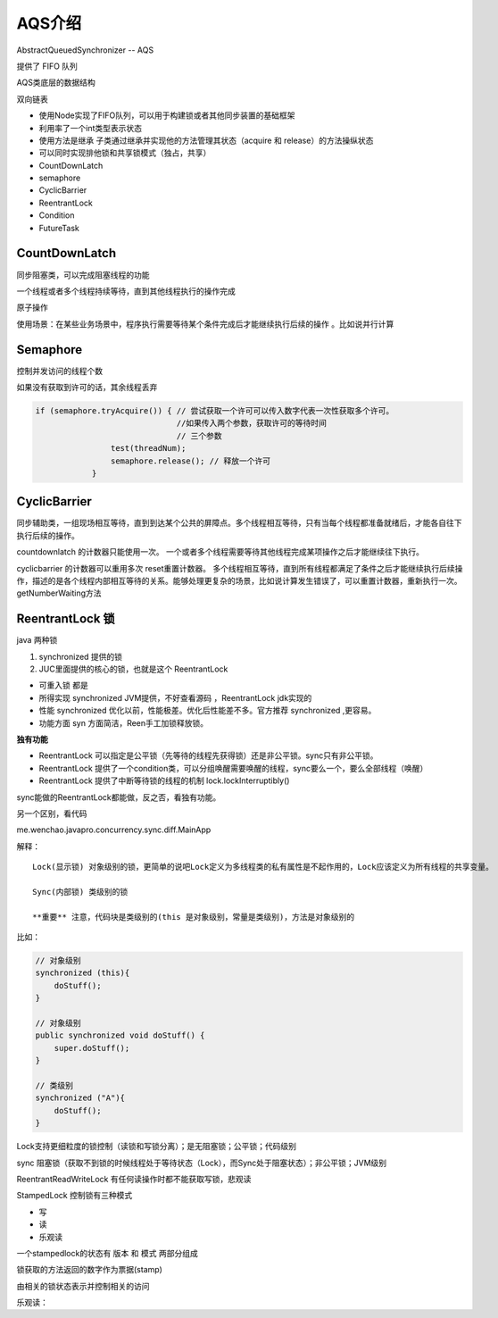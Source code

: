 AQS介绍
===========

AbstractQueuedSynchronizer  -- AQS

提供了 FIFO 队列

AQS类底层的数据结构

.. image:: ./images/aqs_datastruct.png


双向链表


- 使用Node实现了FIFO队列，可以用于构建锁或者其他同步装置的基础框架
- 利用率了一个int类型表示状态
- 使用方法是继承 子类通过继承并实现他的方法管理其状态（acquire 和 release）的方法操纵状态
- 可以同时实现排他锁和共享锁模式（独占，共享）




- CountDownLatch
- semaphore
- CyclicBarrier
- ReentrantLock
- Condition
- FutureTask



CountDownLatch
------------------------

同步阻塞类，可以完成阻塞线程的功能

一个线程或者多个线程持续等待，直到其他线程执行的操作完成

原子操作

使用场景：在某些业务场景中，程序执行需要等待某个条件完成后才能继续执行后续的操作
。比如说并行计算

.. image:: ./images/countdownlatch.png

Semaphore
--------------

控制并发访问的线程个数


如果没有获取到许可的话，其余线程丢弃

.. code:: java

        if (semaphore.tryAcquire()) { // 尝试获取一个许可可以传入数字代表一次性获取多个许可。
                                      //如果传入两个参数，获取许可的等待时间
                                      // 三个参数
                        test(threadNum);
                        semaphore.release(); // 释放一个许可
                    }

CyclicBarrier
----------------

同步辅助类，一组现场相互等待，直到到达某个公共的屏障点。多个线程相互等待，只有当每个线程都准备就绪后，才能各自往下执行后续的操作。


.. image:: ./images/cyclicbarrier.png 

countdownlatch 的计数器只能使用一次。 一个或者多个线程需要等待其他线程完成某项操作之后才能继续往下执行。

cyclicbarrier 的计数器可以重用多次 reset重置计数器。 多个线程相互等待，直到所有线程都满足了条件之后才能继续执行后续操作，描述的是各个线程内部相互等待的关系。能够处理更复杂的场景，比如说计算发生错误了，可以重置计数器，重新执行一次。getNumberWaiting方法


ReentrantLock 锁
----------------------

java 两种锁 

1. synchronized 提供的锁
2. JUC里面提供的核心的锁，也就是这个 ReentrantLock 

- 可重入锁 都是
- 所得实现 synchronized JVM提供，不好查看源码 ，ReentrantLock jdk实现的
- 性能 synchronized 优化以前，性能极差。优化后性能差不多。官方推荐 synchronized ,更容易。
- 功能方面 syn 方面简洁，Reen手工加锁释放锁。


**独有功能**

- ReentrantLock 可以指定是公平锁（先等待的线程先获得锁）还是非公平锁。sync只有非公平锁。
- ReentrantLock 提供了一个condition类，可以分组唤醒需要唤醒的线程，sync要么一个，要么全部线程（唤醒）
- ReentrantLock 提供了中断等待锁的线程的机制 lock.lockInterruptibly()


sync能做的ReentrantLock都能做，反之否，看独有功能。


另一个区别，看代码

me.wenchao.javapro.concurrency.sync.diff.MainApp

解释：

::

    Lock(显示锁) 对象级别的锁，更简单的说吧Lock定义为多线程类的私有属性是不起作用的，Lock应该定义为所有线程的共享变量。

    Sync(内部锁) 类级别的锁

    **重要** 注意，代码块是类级别的(this 是对象级别，常量是类级别)，方法是对象级别的


比如：

.. code:: java


        // 对象级别
        synchronized (this){
            doStuff();
        }

        // 对象级别
        public synchronized void doStuff() {
            super.doStuff();
        }

        // 类级别
        synchronized ("A"){
            doStuff();
        }

Lock支持更细粒度的锁控制（读锁和写锁分离）；是无阻塞锁；公平锁；代码级别

sync 阻塞锁（获取不到锁的时候线程处于等待状态（Lock），而Sync处于阻塞状态）；非公平锁；JVM级别





ReentrantReadWriteLock 有任何读操作时都不能获取写锁，悲观读

StampedLock 控制锁有三种模式

- 写
- 读
- 乐观读 

一个stampedlock的状态有 版本 和 模式 两部分组成

锁获取的方法返回的数字作为票据(stamp)

由相关的锁状态表示并控制相关的访问

乐观读：

